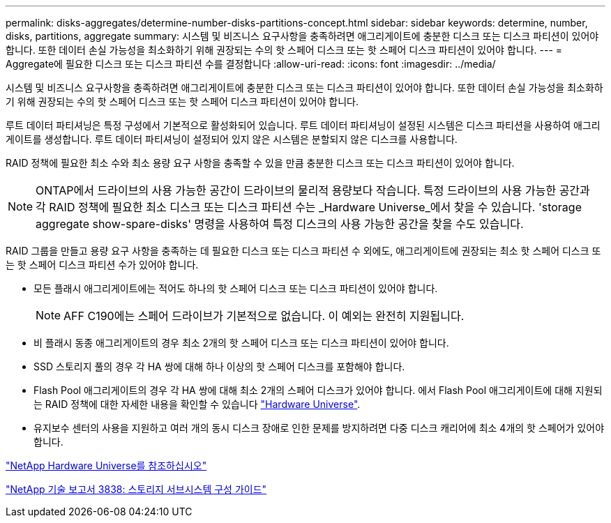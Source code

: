---
permalink: disks-aggregates/determine-number-disks-partitions-concept.html 
sidebar: sidebar 
keywords: determine, number, disks, partitions, aggregate 
summary: 시스템 및 비즈니스 요구사항을 충족하려면 애그리게이트에 충분한 디스크 또는 디스크 파티션이 있어야 합니다. 또한 데이터 손실 가능성을 최소화하기 위해 권장되는 수의 핫 스페어 디스크 또는 핫 스페어 디스크 파티션이 있어야 합니다. 
---
= Aggregate에 필요한 디스크 또는 디스크 파티션 수를 결정합니다
:allow-uri-read: 
:icons: font
:imagesdir: ../media/


[role="lead"]
시스템 및 비즈니스 요구사항을 충족하려면 애그리게이트에 충분한 디스크 또는 디스크 파티션이 있어야 합니다. 또한 데이터 손실 가능성을 최소화하기 위해 권장되는 수의 핫 스페어 디스크 또는 핫 스페어 디스크 파티션이 있어야 합니다.

루트 데이터 파티셔닝은 특정 구성에서 기본적으로 활성화되어 있습니다. 루트 데이터 파티셔닝이 설정된 시스템은 디스크 파티션을 사용하여 애그리게이트를 생성합니다. 루트 데이터 파티셔닝이 설정되어 있지 않은 시스템은 분할되지 않은 디스크를 사용합니다.

RAID 정책에 필요한 최소 수와 최소 용량 요구 사항을 충족할 수 있을 만큼 충분한 디스크 또는 디스크 파티션이 있어야 합니다.

[NOTE]
====
ONTAP에서 드라이브의 사용 가능한 공간이 드라이브의 물리적 용량보다 작습니다. 특정 드라이브의 사용 가능한 공간과 각 RAID 정책에 필요한 최소 디스크 또는 디스크 파티션 수는 _Hardware Universe_에서 찾을 수 있습니다. 'storage aggregate show-spare-disks' 명령을 사용하여 특정 디스크의 사용 가능한 공간을 찾을 수도 있습니다.

====
RAID 그룹을 만들고 용량 요구 사항을 충족하는 데 필요한 디스크 또는 디스크 파티션 수 외에도, 애그리게이트에 권장되는 최소 핫 스페어 디스크 또는 핫 스페어 디스크 파티션 수가 있어야 합니다.

* 모든 플래시 애그리게이트에는 적어도 하나의 핫 스페어 디스크 또는 디스크 파티션이 있어야 합니다.
+
[NOTE]
====
AFF C190에는 스페어 드라이브가 기본적으로 없습니다. 이 예외는 완전히 지원됩니다.

====
* 비 플래시 동종 애그리게이트의 경우 최소 2개의 핫 스페어 디스크 또는 디스크 파티션이 있어야 합니다.
* SSD 스토리지 풀의 경우 각 HA 쌍에 대해 하나 이상의 핫 스페어 디스크를 포함해야 합니다.
* Flash Pool 애그리게이트의 경우 각 HA 쌍에 대해 최소 2개의 스페어 디스크가 있어야 합니다. 에서 Flash Pool 애그리게이트에 대해 지원되는 RAID 정책에 대한 자세한 내용을 확인할 수 있습니다 https://hwu.netapp.com["Hardware Universe"].
* 유지보수 센터의 사용을 지원하고 여러 개의 동시 디스크 장애로 인한 문제를 방지하려면 다중 디스크 캐리어에 최소 4개의 핫 스페어가 있어야 합니다.


https://hwu.netapp.com["NetApp Hardware Universe를 참조하십시오"^]

http://www.netapp.com/us/media/tr-3838.pdf["NetApp 기술 보고서 3838: 스토리지 서브시스템 구성 가이드"]
